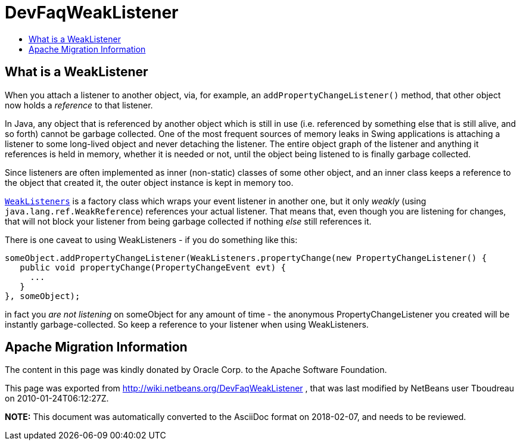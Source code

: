 // 
//     Licensed to the Apache Software Foundation (ASF) under one
//     or more contributor license agreements.  See the NOTICE file
//     distributed with this work for additional information
//     regarding copyright ownership.  The ASF licenses this file
//     to you under the Apache License, Version 2.0 (the
//     "License"); you may not use this file except in compliance
//     with the License.  You may obtain a copy of the License at
// 
//       http://www.apache.org/licenses/LICENSE-2.0
// 
//     Unless required by applicable law or agreed to in writing,
//     software distributed under the License is distributed on an
//     "AS IS" BASIS, WITHOUT WARRANTIES OR CONDITIONS OF ANY
//     KIND, either express or implied.  See the License for the
//     specific language governing permissions and limitations
//     under the License.
//

= DevFaqWeakListener
:jbake-type: wiki
:jbake-tags: wiki, devfaq, needsreview
:jbake-status: published
:keywords: Apache NetBeans wiki DevFaqWeakListener
:description: Apache NetBeans wiki DevFaqWeakListener
:toc: left
:toc-title:
:syntax: true

== What is a WeakListener

When you attach a listener to another object, via, for example, an `addPropertyChangeListener()` method, that other object now holds a _reference_ to that listener.

In Java, any object that is referenced by another object which is still in use (i.e. referenced by something else that is still alive, and so forth) cannot be garbage collected.  One of the most frequent sources of memory leaks in Swing applications is attaching a listener to some long-lived object and never detaching the listener.  The entire object graph of the listener and anything it references is held in memory, whether it is needed or not, until the object being listened to is finally garbage collected.

Since listeners are often implemented as inner (non-static) classes of some other object, and an inner class keeps a reference to the object that created it, the outer object instance is kept in memory too.

`link:http://bits.netbeans.org/dev/javadoc/org-openide-util/org/openide/util/WeakListeners.html[WeakListeners]` is a factory class which wraps your event listener in another one, but it only _weakly_ (using `java.lang.ref.WeakReference`) references your actual listener.  That means that, even though you are listening for changes, that will not block your listener from being garbage collected if nothing _else_ still references it.

There is one caveat to using WeakListeners - if you do something like this:

[source,java]
----

someObject.addPropertyChangeListener(WeakListeners.propertyChange(new PropertyChangeListener() {
   public void propertyChange(PropertyChangeEvent evt) {
     ...
   }
}, someObject);
----

in fact you _are not listening_ on someObject for any amount of time - the anonymous PropertyChangeListener you created will be instantly garbage-collected.  So keep a reference to your listener when using WeakListeners.

== Apache Migration Information

The content in this page was kindly donated by Oracle Corp. to the
Apache Software Foundation.

This page was exported from link:http://wiki.netbeans.org/DevFaqWeakListener[http://wiki.netbeans.org/DevFaqWeakListener] , 
that was last modified by NetBeans user Tboudreau 
on 2010-01-24T06:12:27Z.


*NOTE:* This document was automatically converted to the AsciiDoc format on 2018-02-07, and needs to be reviewed.
